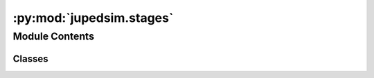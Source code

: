 :py:mod:`jupedsim.stages`
=========================

.. py:module:: jupedsim.stages


Module Contents
---------------

Classes
~~~~~~~

.. autoapisummary::

   jupedsim.stages.NotifiableQueueStage
   jupedsim.stages.WaitingSetState
   jupedsim.stages.WaitingSetStage
   jupedsim.stages.WaypointStage
   jupedsim.stages.ExitStage




.. py:class:: NotifiableQueueStage(backing)


   Models a queue where agents can wait until notified.

   The queues waiting positions are predefined and agents will wait on the
   first empty position. When agents leave the queue the remaining waiting
   agents move up. If there are more agents trying to enqueue than there are
   waiting positions defined the overflow agents will wait at the last waiting
   position in the queue.

   .. note::
       This type is used to interact with an already created stage. To create
       a stage of this type see :class:`~jupedsim.simulation.Simulation`


   .. py:method:: count_targeting()

      :returns: Number of agents currently targeting this stage.


   .. py:method:: count_enqueued()

      :returns: Number of agents currently enqueued at this stage.


   .. py:method:: pop(count)

      Pop `count` number of agents from the front of the queue.

      :param count: Number of agents to be popped from the front of the
                    queue


   .. py:method:: enqueued()

      Access the ids of all enqueued agents in order they are waiting at
      the queue.

      :returns: list of enqueued agents ordered by their position in the queue.



.. py:class:: WaitingSetState(*args, **kwds)


   Bases: :py:obj:`enum.Enum`

   Create a collection of name/value pairs.

   Example enumeration:

   >>> class Color(Enum):
   ...     RED = 1
   ...     BLUE = 2
   ...     GREEN = 3

   Access them by:

   - attribute access::

   >>> Color.RED
   <Color.RED: 1>

   - value lookup:

   >>> Color(1)
   <Color.RED: 1>

   - name lookup:

   >>> Color['RED']
   <Color.RED: 1>

   Enumerations can be iterated over, and know how many members they have:

   >>> len(Color)
   3

   >>> list(Color)
   [<Color.RED: 1>, <Color.BLUE: 2>, <Color.GREEN: 3>]

   Methods can be added to enumerations, and members can have their own
   attributes -- see the documentation for details.

   .. py:attribute:: ACTIVE

      

   .. py:attribute:: INACTIVE

      


.. py:class:: WaitingSetStage(backing)


   Models a set of waiting positions that can be activated or deactivated.

   Similar as with a :class:`NotifiableQueueStage there needs to be a set of
   waiting positions defined which will be filled in order of definition. The
   :class:`WaitingSetStage` now can be active or inactive. If active agents will fill
   waiting positions until all are occupied. Additional agents will all try to
   wait at the last defined waiting position. In inactive state the
   :class:`WaitingSetStage` acts as a simple waypoint at the position of the first
   defined waiting position.

   .. py:property:: state
      :type: WaitingSetState

      State of the set.

      Can be active or inactive, see :class:`WaitingSetState`

   .. py:method:: count_targeting()

      :returns: Number of agents currently targeting this stage.


   .. py:method:: count_waiting()

      :returns: Number of agents currently waiting at this stage.


   .. py:method:: waiting()

      Access the ids of all waiting agents in order they are waiting.

      :returns: list of waiting agents ordered by their position.



.. py:class:: WaypointStage(backing)


   Models a waypoint.

   A waypoint is considered to be reached if an agent is within the specified
   distance to the waypoint.

   .. py:method:: count_targeting()

      Returns:
      Number of agents currently targeting this stage.



.. py:class:: ExitStage(backing)


   Models an exit.

   Agents entering the polygon defining the exit will be removed at the
   beginning of the next iteration, i.e. agents will be inside the specified
   polygon for one frame.

   .. py:method:: count_targeting()

      :returns: Number of agents currently targeting this stage.



